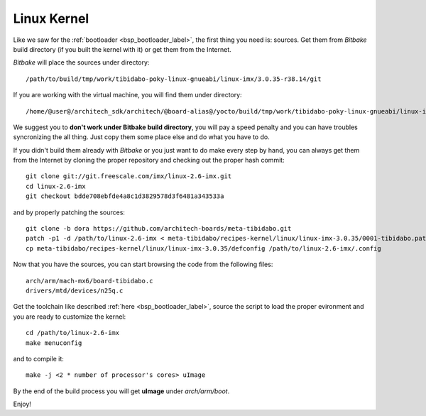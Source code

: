 Linux Kernel
============

Like we saw for the :ref:`bootloader <bsp_bootloader_label>`, the first thing you need is: sources.
Get them from *Bitbake* build directory (if you built the kernel with it) or get them from the Internet.

*Bitbake* will place the sources under directory:

::

    /path/to/build/tmp/work/tibidabo-poky-linux-gnueabi/linux-imx/3.0.35-r38.14/git


If you are working with the virtual machine, you will find them under directory:

::

    /home/@user@/architech_sdk/architech/@board-alias@/yocto/build/tmp/work/tibidabo-poky-linux-gnueabi/linux-imx/3.0.35-r38.14/git


We suggest you to **don't work under Bitbake build directory**, you will pay a speed penalty and you can have troubles syncronizing
the all thing. Just copy them some place else and do what you have to do.

If you didn't build them already with *Bitbake* or you just want to do make every step by hand, you can always get them from the Internet
by cloning the proper repository and checking out the proper hash commit:

::

    git clone git://git.freescale.com/imx/linux-2.6-imx.git
    cd linux-2.6-imx
    git checkout bdde708ebfde4a8c1d3829578d3f6481a343533a 

and by properly patching the sources:

::

    git clone -b dora https://github.com/architech-boards/meta-tibidabo.git
    patch -p1 -d /path/to/linux-2.6-imx < meta-tibidabo/recipes-kernel/linux/linux-imx-3.0.35/0001-tibidabo.patch
    cp meta-tibidabo/recipes-kernel/linux/linux-imx-3.0.35/defconfig /path/to/linux-2.6-imx/.config

Now that you have the sources, you can start browsing the code from the following files:

::

    arch/arm/mach-mx6/board-tibidabo.c
    drivers/mtd/devices/n25q.c

Get the toolchain like described :ref:`here <bsp_bootloader_label>`, source the script to load the proper evironment and you are ready
to customize the kernel:

::

    cd /path/to/linux-2.6-imx
    make menuconfig

and to compile it:

::

    make -j <2 * number of processor's cores> uImage

By the end of the build process you will get **uImage** under *arch/arm/boot*.

Enjoy!
